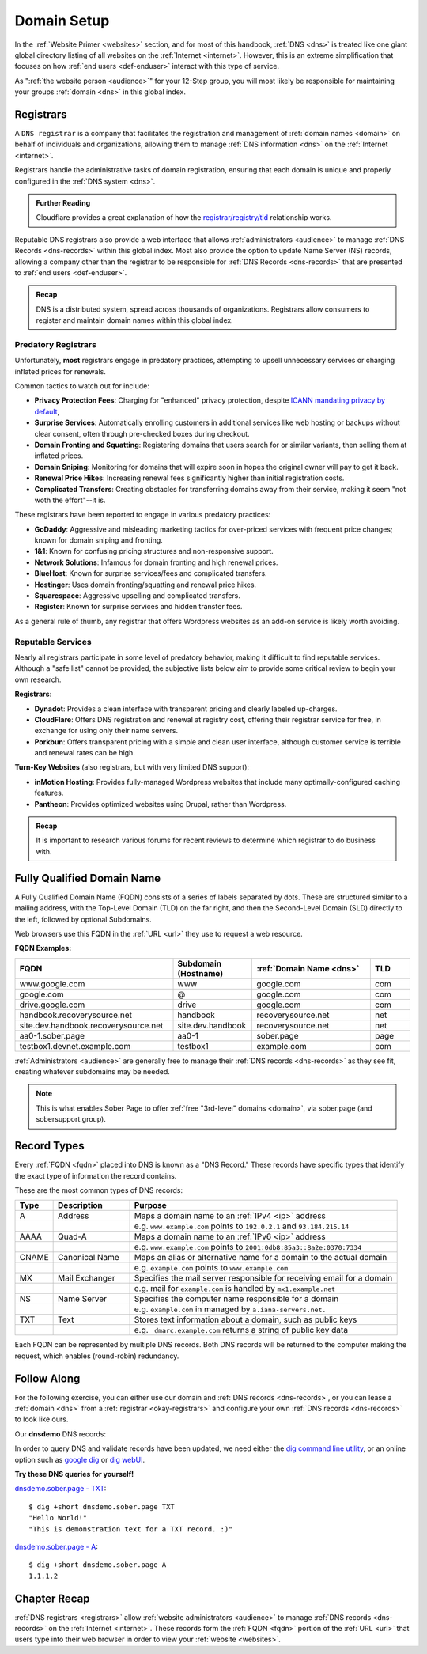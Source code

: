.. _register-domain:

Domain Setup
============

In the :ref:`Website Primer <websites>` section, and for most of this handbook,
:ref:`DNS <dns>` is treated like one giant global directory listing of all
websites on the :ref:`Internet <internet>`. However, this is an extreme
simplification that focuses on how :ref:`end users <def-enduser>` interact with
this type of service.

As ":ref:`the website person <audience>`" for your 12-Step group, you will most
likely be responsible for maintaining your groups :ref:`domain <dns>` in this
global index.

.. _registrars:

Registrars
----------

A ``DNS registrar`` is a company that facilitates the registration and management
of :ref:`domain names <domain>` on behalf of individuals and organizations,
allowing them to manage :ref:`DNS information <dns>` on the :ref:`Internet
<internet>`.

Registrars handle the administrative tasks of domain registration, ensuring that
each domain is unique and properly configured in the :ref:`DNS system <dns>`.

.. admonition:: Further Reading

    Cloudflare provides a great explanation of how the `registrar/registry/tld
    <https://www.cloudflare.com/learning/dns/glossary/what-is-a-domain-name-registrar/>`__
    relationship works.

Reputable DNS registrars also provide a web interface that allows
:ref:`administrators <audience>` to manage :ref:`DNS Records <dns-records>`
within this global index. Most also provide the option to update Name Server
(NS) records, allowing a company other than the registrar to be responsible for
:ref:`DNS Records <dns-records>` that are presented to :ref:`end users
<def-enduser>`.

.. admonition:: Recap

   DNS is a distributed system, spread across thousands of organizations.
   Registrars allow consumers to register and maintain domain names within this
   global index.

.. _bad-registrars:

Predatory Registrars
~~~~~~~~~~~~~~~~~~~~

Unfortunately, **most** registrars engage in predatory practices, attempting to
upsell unnecessary services or charging inflated prices for renewals.

Common tactics to watch out for include:

- **Privacy Protection Fees**: Charging for "enhanced" privacy protection,
  despite `ICANN mandating privacy by default
  <https://www.icann.org/resources/pages/gtld-registration-data-specs-en/#temp-spec>`__,
- **Surprise Services**: Automatically enrolling customers in additional services
  like web hosting or backups without clear consent, often through pre-checked
  boxes during checkout.
- **Domain Fronting and Squatting**: Registering domains that users search for
  or similar variants, then selling them at inflated prices.
- **Domain Sniping**: Monitoring for domains that will expire soon in hopes the
  original owner will pay to get it back.
- **Renewal Price Hikes**: Increasing renewal fees significantly higher than
  initial registration costs.
- **Complicated Transfers**: Creating obstacles for transferring domains away
  from their service, making it seem "not woth the effort"--it is.

These registrars have been reported to engage in various predatory practices:

- **GoDaddy**: Aggressive and misleading marketing tactics for over-priced
  services with frequent price changes; known for domain sniping and fronting.
- **1&1**: Known for confusing pricing structures and non-responsive support.
- **Network Solutions**: Infamous for domain fronting and high renewal prices.
- **BlueHost**: Known for surprise services/fees and complicated transfers.
- **Hostinger**: Uses domain fronting/squatting and renewal price hikes.
- **Squarespace**: Aggressive upselling and complicated transfers.
- **Register**: Known for surprise services and hidden transfer fees.

As a general rule of thumb, any registrar that offers Wordpress websites as an
add-on service is likely worth avoiding.

.. _okay-registrars:

Reputable Services
~~~~~~~~~~~~~~~~~~

Nearly all registrars participate in some level of predatory behavior, making it
difficult to find reputable services. Although a "safe list" cannot be provided,
the subjective lists below aim to provide some critical review to begin your own
research.

**Registrars**:

- **Dynadot**: Provides a clean interface with transparent pricing and clearly
  labeled up-charges.
- **CloudFlare**: Offers DNS registration and renewal at registry cost, offering
  their registrar service for free, in exchange for using only their name
  servers.
- **Porkbun**: Offers transparent pricing with a simple and clean user
  interface, although customer service is terrible and renewal rates can be
  high.

**Turn-Key Websites** (also registrars, but with very limited DNS support):

- **inMotion Hosting**: Provides fully-managed Wordpress websites that include
  many optimally-configured caching features.
- **Pantheon**: Provides optimized websites using Drupal, rather than Wordpress.

.. admonition:: Recap

   It is important to research various forums for recent reviews to determine
   which registrar to do business with.

.. _fqdn:

Fully Qualified Domain Name
---------------------------

A Fully Qualified Domain Name (FQDN) consists of a series of labels separated by
dots. These are structured similar to a mailing address, with the Top-Level
Domain (TLD) on the far right, and then the Second-Level Domain (SLD) directly
to the left, followed by optional Subdomains.

Web browsers use this FQDN in the :ref:`URL <url>` they use to request a web
resource.

**FQDN Examples:**

.. list-table::
   :header-rows: 1
   :widths: 40 20 30 10

   * - FQDN
     - Subdomain (Hostname)
     - :ref:`Domain Name <dns>`
     - TLD

   * - www.google.com
     - www
     - google.com
     - com

   * - google.com
     - @
     - google.com
     - com

   * - drive.google.com
     - drive
     - google.com
     - com

   * - handbook.recoverysource.net
     - handbook
     - recoverysource.net
     - net

   * - site.dev.handbook.recoverysource.net
     - site.dev.handbook
     - recoverysource.net
     - net

   * - aa0-1.sober.page
     - aa0-1
     - sober.page
     - page

   * - testbox1.devnet.example.com
     - testbox1
     - example.com
     - com

.. rst-class:: center

   :sub:`'@' is a common DNS term (symbol) that indicates 'root (or naked) domain name'`


:ref:`Administrators <audience>` are generally free to manage their :ref:`DNS
records <dns-records>` as they see fit, creating whatever subdomains may be
needed.

.. note:: This is what enables Sober Page to offer :ref:`free "3rd-level"
   domains <domain>`, via sober.page (and sobersupport.group).

.. _dns-records:

Record Types
------------

Every :ref:`FQDN <fqdn>` placed into DNS is known as a "DNS Record." These
records have specific types that identify the exact type of information the
record contains.

These are the most common types of DNS records:

.. list-table::
   :header-rows: 1
   :widths: 10 20 70

   * - Type
     - Description
     - Purpose

   * - A
     - Address
     - Maps a domain name to an :ref:`IPv4 <ip>` address
   * -
     -
     - e.g. ``www.example.com`` points to ``192.0.2.1`` and ``93.184.215.14``

   * - AAAA
     - Quad-A
     - Maps a domain name to an :ref:`IPv6 <ip>` address
   * -
     -
     - e.g. ``www.example.com`` points to ``2001:0db8:85a3::8a2e:0370:7334``

   * - CNAME
     - Canonical Name
     - Maps an alias or alternative name for a domain to the actual domain
   * -
     -
     - e.g. ``example.com`` points to ``www.example.com``

   * - MX
     - Mail Exchanger
     - Specifies the mail server responsible for receiving email for a domain
   * -
     -
     - e.g. mail for ``example.com`` is handled by ``mx1.example.net``

   * - NS
     - Name Server
     - Specifies the computer name responsible for a domain
   * -
     -
     - e.g. ``example.com`` in managed by ``a.iana-servers.net.``

   * - TXT
     - Text
     - Stores text information about a domain, such as public keys
   * -
     -
     - e.g. ``_dmarc.example.com`` returns a string of public key data

Each FQDN can be represented by multiple DNS records. Both DNS records will be
returned to the computer making the request, which enables (round-robin) redundancy.

Follow Along
------------

For the following exercise, you can either use our domain and :ref:`DNS records
<dns-records>`, or you can lease a :ref:`domain <dns>` from a :ref:`registrar
<okay-registrars>` and configure your own :ref:`DNS records <dns-records>` to
look like ours.

Our **dnsdemo** DNS records:

.. image:: /static/images/essentials/dnsdemo_records.webp
   :alt: DNS records for dnsdemo.sober.page

In order to query DNS and validate records have been updated, we need either the
`dig command line utility`_, or an online option such as `google dig`_ or `dig
webUI`_.

.. _dig command line utility: https://linux.die.net/man/1/dig
.. _google dig: https://toolbox.googleapps.com/apps/dig/
.. _dig webUI: https://digwebinterface.com/

**Try these DNS queries for yourself!**

`dnsdemo.sober.page - TXT
<https://digwebinterface.com/?hostnames=dnsdemo.sober.page&type=TXT&ns=resolver&useresolver=1.1.1.1>`__::

    $ dig +short dnsdemo.sober.page TXT
    "Hello World!"
    "This is demonstration text for a TXT record. :)"

`dnsdemo.sober.page - A
<https://digwebinterface.com/?hostnames=dnsdemo.sober.page&type=A&ns=resolver&useresolver=1.1.1.1>`__::

    $ dig +short dnsdemo.sober.page A
    1.1.1.2

Chapter Recap
-------------

:ref:`DNS registrars <registrars>` allow :ref:`website administrators
<audience>` to manage :ref:`DNS records <dns-records>` on the
:ref:`Internet <internet>`. These records form the :ref:`FQDN <fqdn>` portion of
the :ref:`URL <url>` that users type into their web browser in order to view
your :ref:`website <websites>`.
